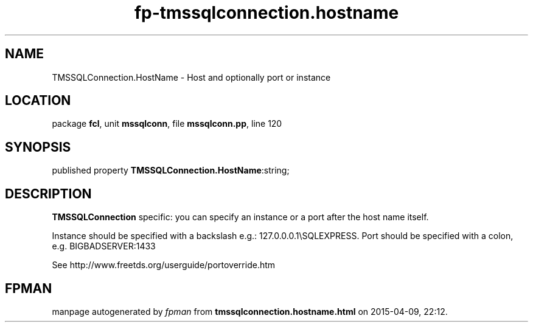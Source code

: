 .\" file autogenerated by fpman
.TH "fp-tmssqlconnection.hostname" 3 "2014-03-14" "fpman" "Free Pascal Programmer's Manual"
.SH NAME
TMSSQLConnection.HostName - Host and optionally port or instance
.SH LOCATION
package \fBfcl\fR, unit \fBmssqlconn\fR, file \fBmssqlconn.pp\fR, line 120
.SH SYNOPSIS
published property  \fBTMSSQLConnection.HostName\fR:string;
.SH DESCRIPTION
\fBTMSSQLConnection\fR specific: you can specify an instance or a port after the host name itself.

Instance should be specified with a backslash e.g.: 127.0.0.0.1\\SQLEXPRESS. Port should be specified with a colon, e.g. BIGBADSERVER:1433

See http://www.freetds.org/userguide/portoverride.htm


.SH FPMAN
manpage autogenerated by \fIfpman\fR from \fBtmssqlconnection.hostname.html\fR on 2015-04-09, 22:12.

